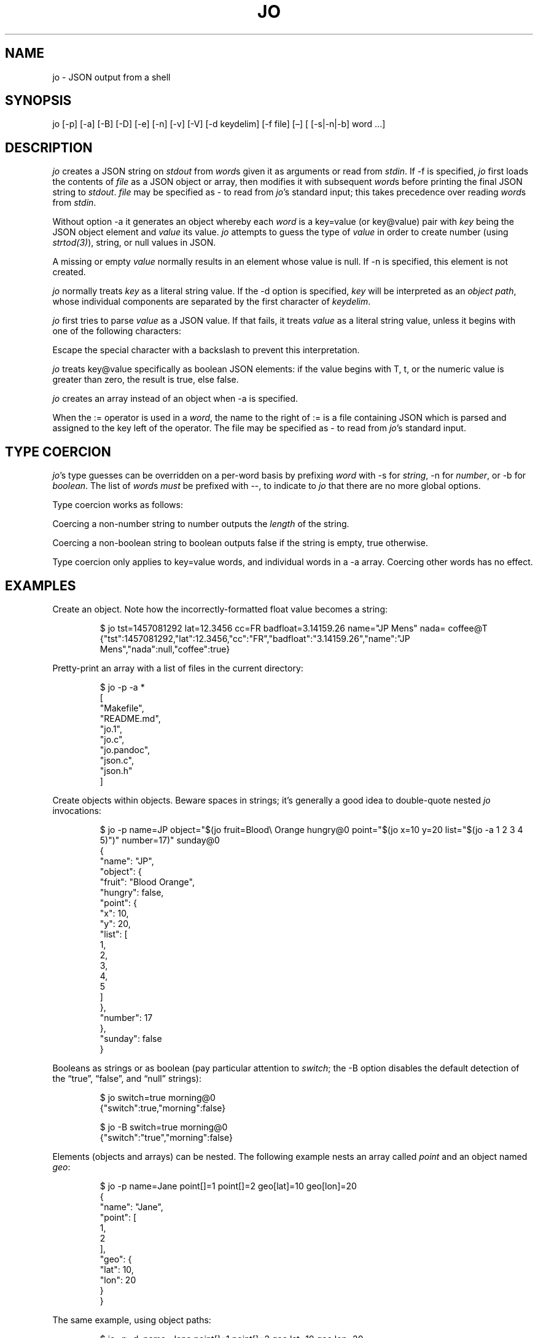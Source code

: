 '\" t
.\" Automatically generated by Pandoc 3.7.0.2
.\"
.TH "JO" "1" "" "User Manuals"
.SH NAME
jo \- JSON output from a shell
.SH SYNOPSIS
jo [\-p] [\-a] [\-B] [\-D] [\-e] [\-n] [\-v] [\-V] [\-d keydelim] [\-f
file] [\(en] [ [\-s|\-n|\-b] word \&...]
.SH DESCRIPTION
\f[I]jo\f[R] creates a JSON string on \f[I]stdout\f[R] from
\f[I]word\f[R]s given it as arguments or read from \f[I]stdin\f[R].
If \f[CR]\-f\f[R] is specified, \f[I]jo\f[R] first loads the contents of
\f[I]file\f[R] as a JSON object or array, then modifies it with
subsequent \f[I]word\f[R]s before printing the final JSON string to
\f[I]stdout\f[R].
\f[I]file\f[R] may be specified as \f[CR]\-\f[R] to read from
\f[I]jo\f[R]\(cqs standard input; this takes precedence over reading
\f[I]word\f[R]s from \f[I]stdin\f[R].
.PP
Without option \f[CR]\-a\f[R] it generates an object whereby each
\f[I]word\f[R] is a \f[CR]key=value\f[R] (or \f[CR]key\(atvalue\f[R])
pair with \f[I]key\f[R] being the JSON object element and
\f[I]value\f[R] its value.
\f[I]jo\f[R] attempts to guess the type of \f[I]value\f[R] in order to
create number (using \f[I]strtod(3)\f[R]), string, or null values in
JSON.
.PP
A missing or empty \f[I]value\f[R] normally results in an element whose
value is \f[CR]null\f[R].
If \f[CR]\-n\f[R] is specified, this element is not created.
.PP
\f[I]jo\f[R] normally treats \f[I]key\f[R] as a literal string value.
If the \f[CR]\-d\f[R] option is specified, \f[I]key\f[R] will be
interpreted as an \f[I]object path\f[R], whose individual components are
separated by the first character of \f[I]keydelim\f[R].
.PP
\f[I]jo\f[R] first tries to parse \f[I]value\f[R] as a JSON value.
If that fails, it treats \f[I]value\f[R] as a literal string value,
unless it begins with one of the following characters:
.PP
.TS
tab(@);
l l.
T{
value
T}@T{
action
T}
_
T{
\(atfile
T}@T{
substitute the contents of \f[I]file\f[R] as\-is
T}
T{
%file
T}@T{
substitute the contents of \f[I]file\f[R] in base64\-encoded form
T}
T{
:file
T}@T{
interpret the contents of \f[I]file\f[R] as JSON, and substitute the
result
T}
.TE
.PP
Escape the special character with a backslash to prevent this
interpretation.
.PP
\f[I]jo\f[R] treats \f[CR]key\(atvalue\f[R] specifically as boolean JSON
elements: if the value begins with \f[CR]T\f[R], \f[CR]t\f[R], or the
numeric value is greater than zero, the result is \f[CR]true\f[R], else
\f[CR]false\f[R].
.PP
\f[I]jo\f[R] creates an array instead of an object when \f[CR]\-a\f[R]
is specified.
.PP
When the \f[CR]:=\f[R] operator is used in a \f[I]word\f[R], the name to
the right of \f[CR]:=\f[R] is a file containing JSON which is parsed and
assigned to the key left of the operator.
The file may be specified as \f[CR]\-\f[R] to read from
\f[I]jo\f[R]\(cqs standard input.
.SH TYPE COERCION
\f[I]jo\f[R]\(cqs type guesses can be overridden on a per\-word basis by
prefixing \f[I]word\f[R] with \f[CR]\-s\f[R] for \f[I]string\f[R],
\f[CR]\-n\f[R] for \f[I]number\f[R], or \f[CR]\-b\f[R] for
\f[I]boolean\f[R].
The list of \f[I]word\f[R]s \f[I]must\f[R] be prefixed with
\f[CR]\-\-\f[R], to indicate to \f[I]jo\f[R] that there are no more
global options.
.PP
Type coercion works as follows:
.PP
.TS
tab(@);
l l l l l.
T{
word
T}@T{
\-s
T}@T{
\-n
T}@T{
\-b
T}@T{
default
T}
_
T{
a=
T}@T{
\(lqa\(rq:\(lq\(rq
T}@T{
\(lqa\(rq:0
T}@T{
\(lqa\(rq:false
T}@T{
\(lqa\(rq:null
T}
T{
a=string
T}@T{
\(lqa\(rq:\(lqstring\(rq
T}@T{
\(lqa\(rq:6
T}@T{
\(lqa\(rq:true
T}@T{
\(lqa\(rq:\(lqstring\(rq
T}
T{
a=\(dqquoted\(dq
T}@T{
\(lqa\(rq:\(lq\(dqquoted\(dq\(rq
T}@T{
\(lqa\(rq:8
T}@T{
\(lqa\(rq:true
T}@T{
\(lqa\(rq:\(lq\(dqquoted\(dq\(rq
T}
T{
a=12345
T}@T{
\(lqa\(rq:\(lq12345\(rq
T}@T{
\(lqa\(rq:12345
T}@T{
\(lqa\(rq:true
T}@T{
\(lqa\(rq:12345
T}
T{
a=true
T}@T{
\(lqa\(rq:\(lqtrue\(rq
T}@T{
\(lqa\(rq:1
T}@T{
\(lqa\(rq:true
T}@T{
\(lqa\(rq:true
T}
T{
a=false
T}@T{
\(lqa\(rq:\(lqfalse\(rq
T}@T{
\(lqa\(rq:0
T}@T{
\(lqa\(rq:false
T}@T{
\(lqa\(rq:false
T}
T{
a=null
T}@T{
\(lqa\(rq:\(lq\(rq
T}@T{
\(lqa\(rq:0
T}@T{
\(lqa\(rq:false
T}@T{
\(lqa\(rq:null
T}
.TE
.PP
Coercing a non\-number string to number outputs the \f[I]length\f[R] of
the string.
.PP
Coercing a non\-boolean string to boolean outputs \f[CR]false\f[R] if
the string is empty, \f[CR]true\f[R] otherwise.
.PP
Type coercion only applies to \f[CR]key=value\f[R] words, and individual
words in a \f[CR]\-a\f[R] array.
Coercing other words has no effect.
.SH EXAMPLES
Create an object.
Note how the incorrectly\-formatted float value becomes a string:
.IP
.EX
$ jo tst=1457081292 lat=12.3456 cc=FR badfloat=3.14159.26 name=\(dqJP Mens\(dq nada= coffee\(atT
{\(dqtst\(dq:1457081292,\(dqlat\(dq:12.3456,\(dqcc\(dq:\(dqFR\(dq,\(dqbadfloat\(dq:\(dq3.14159.26\(dq,\(dqname\(dq:\(dqJP Mens\(dq,\(dqnada\(dq:null,\(dqcoffee\(dq:true}
.EE
.PP
Pretty\-print an array with a list of files in the current directory:
.IP
.EX
$ jo \-p \-a *
[
 \(dqMakefile\(dq,
 \(dqREADME.md\(dq,
 \(dqjo.1\(dq,
 \(dqjo.c\(dq,
 \(dqjo.pandoc\(dq,
 \(dqjson.c\(dq,
 \(dqjson.h\(dq
]
.EE
.PP
Create objects within objects.
Beware spaces in strings; it\(cqs generally a good idea to double\-quote
nested \f[I]jo\f[R] invocations:
.IP
.EX
$ jo \-p name=JP object=\(dq$(jo fruit=Blood\(rs Orange hungry\(at0 point=\(dq$(jo x=10 y=20 list=\(dq$(jo \-a 1 2 3 4 5)\(dq)\(dq number=17)\(dq sunday\(at0
{
 \(dqname\(dq: \(dqJP\(dq,
 \(dqobject\(dq: {
  \(dqfruit\(dq: \(dqBlood Orange\(dq,
  \(dqhungry\(dq: false,
  \(dqpoint\(dq: {
   \(dqx\(dq: 10,
   \(dqy\(dq: 20,
   \(dqlist\(dq: [
    1,
    2,
    3,
    4,
    5
   ]
  },
  \(dqnumber\(dq: 17
 },
 \(dqsunday\(dq: false
}
.EE
.PP
Booleans as strings or as boolean (pay particular attention to
\f[I]switch\f[R]; the \f[CR]\-B\f[R] option disables the default
detection of the \(lq\f[CR]true\f[R]\(rq, \(lq\f[CR]false\f[R]\(rq, and
\(lq\f[CR]null\f[R]\(rq strings):
.IP
.EX
$ jo switch=true morning\(at0
{\(dqswitch\(dq:true,\(dqmorning\(dq:false}

$ jo \-B switch=true morning\(at0
{\(dqswitch\(dq:\(dqtrue\(dq,\(dqmorning\(dq:false}
.EE
.PP
Elements (objects and arrays) can be nested.
The following example nests an array called \f[I]point\f[R] and an
object named \f[I]geo\f[R]:
.IP
.EX
$ jo \-p name=Jane point[]=1 point[]=2 geo[lat]=10 geo[lon]=20
{
   \(dqname\(dq: \(dqJane\(dq,
   \(dqpoint\(dq: [
      1,
      2
   ],
   \(dqgeo\(dq: {
      \(dqlat\(dq: 10,
      \(dqlon\(dq: 20
   }
}
.EE
.PP
The same example, using object paths:
.IP
.EX
$ jo \-p \-d. name=Jane point[]=1 point[]=2 geo.lat=10 geo.lon=20
{
   \(dqname\(dq: \(dqJane\(dq,
   \(dqpoint\(dq: [
      1,
      2
   ],
   \(dqgeo\(dq: {
      \(dqlat\(dq: 10,
      \(dqlon\(dq: 20
   }
}
.EE
.PP
Without \f[CR]\-d\f[R], a different object is generated:
.IP
.EX
$ jo \-p name=Jane point[]=1 point[]=2 geo.lat=10 geo.lon=20
{
   \(dqname\(dq: \(dqJane\(dq,
   \(dqpoint\(dq: [
      1,
      2
   ],
   \(dqgeo.lat\(dq: 10,
   \(dqgeo.lon\(dq: 20
}
.EE
.PP
Create empty objects or arrays, intentionally or potentially:
.IP
.EX
$ jo < /dev/null
{}

$ MY_ARRAY=(a=1 b=2)
$ jo \-a \(dq${MY_ARRAY[\(at]}\(dq < /dev/null
[\(dqa=1\(dq,\(dqb=2\(dq]
.EE
.PP
Type coercion:
.IP
.EX
$ jo \-p \-\- \-s a=true b=true \-s c=123 d=123 \-b e=\(dq1\(dq \-b f=\(dqtrue\(dq \-n g=\(dqThis is a test\(dq \-b h=\(dqThis is a test\(dq
{
   \(dqa\(dq: \(dqtrue\(dq,
   \(dqb\(dq: true,
   \(dqc\(dq: \(dq123\(dq,
   \(dqd\(dq: 123,
   \(dqe\(dq: true,
   \(dqf\(dq: true,
   \(dqg\(dq: 14,
   \(dqh\(dq: true
}

$ jo \-a \-\- \-s 123 \-n \(dqThis is a test\(dq \-b C_Rocks 456
[\(dq123\(dq,14,true,456]
.EE
.PP
Read element values from files: a value which starts with
\f[CR]\(at\f[R] is read in plain whereas if it begins with a
\f[CR]%\f[R] it will be base64\-encoded and if it starts with
\f[CR]:\f[R] the contents are interpreted as JSON:
.IP
.EX
$ jo program=jo authors=\(atAUTHORS
{\(dqprogram\(dq:\(dqjo\(dq,\(dqauthors\(dq:\(dqJan\-Piet Mens <jpmens\(atgmail.com>\(dq}

$ jo filename=AUTHORS content=%AUTHORS
{\(dqfilename\(dq:\(dqAUTHORS\(dq,\(dqcontent\(dq:\(dqSmFuLVBpZXQgTWVucyA8anBtZW5zQGdtYWlsLmNvbT4K\(dq}

$ jo nested=:nested.json
{\(dqnested\(dq:{\(dqfield1\(dq:123,\(dqfield2\(dq:\(dqabc\(dq}}
.EE
.PP
These characters can be escaped to avoid interpretation:
.IP
.EX
$ jo name=\(dqJP Mens\(dq twitter=\(aq\(rs\(atjpmens\(aq
{\(dqname\(dq:\(dqJP Mens\(dq,\(dqtwitter\(dq:\(dq\(atjpmens\(dq}

$ jo char=\(dq \(dq URIescape=\(rs\(rs%20
{\(dqchar\(dq:\(dq \(dq,\(dqURIescape\(dq:\(dq%20\(dq}

$ jo action=\(dqsplit window\(dq vimcmd=\(dq\(rs:split\(dq
{\(dqaction\(dq:\(dqsplit window\(dq,\(dqvimcmd\(dq:\(dq:split\(dq}
.EE
.PP
Read element values from a file in order to overcome ARG_MAX limits
during object assignment:
.IP
.EX
$ ls | jo \-a > child.json
$ jo files:=child.json
{\(dqfiles\(dq:[\(dqAUTHORS\(dq,\(dqCOPYING\(dq,\(dqChangeLog\(dq ....

$ ls *.c | jo \-a > source.json; ls *.h | jo \-a > headers.json
$ jo \-a :source.json :headers.json
[[\(dqbase64.c\(dq,\(dqjo.c\(dq,\(dqjson.c\(dq],[\(dqbase64.h\(dq,\(dqjson.h\(dq]]
.EE
.PP
Add elements to existing JSON:
.IP
.EX
$ jo \-f source.json 1 | jo \-f \- 2 3
[\(dqbase64.c\(dq,\(dqjo.c\(dq,\(dqjson.c\(dq,1,2,3]

$ curl \-s \(aqhttps://noembed.com/embed?url=https://www.youtube.com/watch?v=dQw4w9WgXcQ\(aq | jo \-f \- status=Rickrolled
{ ...., \(dqtype\(dq:\(dqvideo\(dq,\(dqauthor_url\(dq:\(dqhttps://www.youtube.com/user/RickAstleyVEVO\(dq,\(dqstatus\(dq:\(dqRickrolled\(dq}
.EE
.PP
Deduplicate object keys (\f[I]jo\f[R] appends duplicate object keys by
default):
.IP
.EX
$ jo a=1 b=2 a=3
{\(dqa\(dq:1,\(dqb\(dq:2,\(dqa\(dq:3}
$ jo \-D a=1 b=2 a=3
{\(dqa\(dq:3,\(dqb\(dq:2}
.EE
.SH OPTIONS
\f[I]jo\f[R] understands the following global options.
.TP
\-a
Interpret the list of \f[I]words\f[R] as array values and produce an
array instead of an object.
.TP
\-B
By default, \f[I]jo\f[R] interprets the strings \(lq\f[CR]true\f[R]\(rq
and \(lq\f[CR]false\f[R]\(rq as boolean elements \f[CR]true\f[R] and
\f[CR]false\f[R] respectively, and \(lq\f[CR]null\f[R]\(rq as
\f[CR]null\f[R].
Disable with this option.
.TP
\-D
Deduplicate object keys.
.TP
\-e
Ignore empty stdin (i.e.\ don\(cqt produce a diagnostic error when
\f[I]stdin\f[R] is empty)
.TP
\-n
Do not add keys with empty values.
.TP
\-p
Pretty\-print the JSON string on output instead of the terse one\-line
output it prints by default.
.TP
\-v
Show version and exit.
.TP
\-V
Show version as a JSON object and exit.
.SH BUGS
Probably.
.PP
If a value given to \f[I]jo\f[R] expands to empty in the shell, then
\f[I]jo\f[R] produces a \f[CR]null\f[R] in object mode, and might appear
to hang in array mode; it is not hanging, rather it\(cqs reading
\f[I]stdin\f[R].
This is not a bug.
.PP
Numeric values are converted to numbers which can produce undesired
results.
If you quote a numeric value, \f[I]jo\f[R] will make it a string.
Compare the following:
.IP
.EX
$ jo a=1.0
{\(dqa\(dq:1}
$ jo a=\(rs\(dq1.0\(rs\(dq
{\(dqa\(dq:\(dq1.0\(dq}
.EE
.PP
Omitting a closing bracket on a nested element causes a diagnostic
message to print, but the output contains garbage anyway.
This was designed thusly.
.SH RETURN CODES
\f[I]jo\f[R] exits with a code 0 on success and non\-zero on failure
after indicating what caused the failure.
.SH AVAILABILITY
\c
.UR http://github.com/jpmens/jo
.UE \c
.SH CREDITS
.IP \(bu 2
This program uses \f[CR]json.[ch]\f[R], by Joseph A. Adams.
.SH SEE ALSO
.IP \(bu 2
\c
.UR https://stedolan.github.io/jq/
.UE \c
.IP \(bu 2
\c
.UR https://github.com/micha/jsawk
.UE \c
.IP \(bu 2
\c
.UR https://github.com/jtopjian/jsed
.UE \c
.IP \(bu 2
strtod(3)
.SH AUTHOR
Jan\-Piet Mens \c
.UR http://jpmens.net
.UE \c
